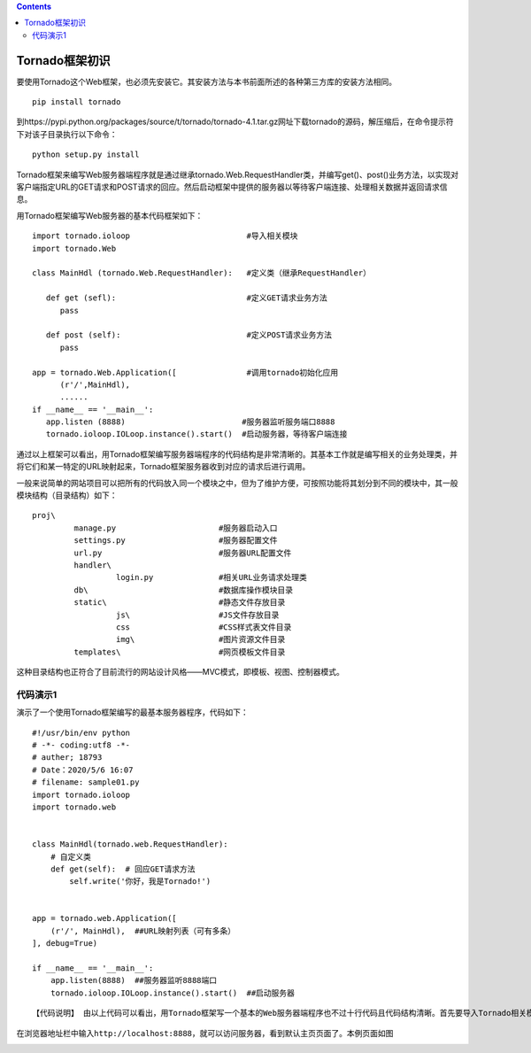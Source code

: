 .. contents::
   :depth: 3
..

Tornado框架初识
===============

要使用Tornado这个Web框架，也必须先安装它。其安装方法与本书前面所述的各种第三方库的安装方法相同。

::

   　　pip install tornado

到https://pypi.python.org/packages/source/t/tornado/tornado-4.1.tar.gz网址下载tornado的源码，解压缩后，在命令提示符下对该子目录执行以下命令：

::

   　　python setup.py install

Tornado框架来编写Web服务器端程序就是通过继承tornado.Web.RequestHandler类，并编写get()、post()业务方法，以实现对客户端指定URL的GET请求和POST请求的回应。然后启动框架中提供的服务器以等待客户端连接、处理相关数据并返回请求信息。

用Tornado框架编写Web服务器的基本代码框架如下：

::

   　　import tornado.ioloop                         #导入相关模块
   　　import tornado.Web

   　　class MainHdl (tornado.Web.RequestHandler):   #定义类（继承RequestHandler）

   　　   def get (sefl):                            #定义GET请求业务方法
   　　      pass

   　　   def post (self):                           #定义POST请求业务方法
   　　      pass

   　　app = tornado.Web.Application([               #调用tornado初始化应用
   　　      (r'/',MainHdl),
   　　      ......
   　　if __name__ == '__main__':
   　　   app.listen (8888)                         #服务器监听服务端口8888
   　　   tornado.ioloop.IOLoop.instance().start()  #启动服务器，等待客户端连接

通过以上框架可以看出，用Tornado框架编写服务器端程序的代码结构是非常清晰的。其基本工作就是编写相关的业务处理类，并将它们和某一特定的URL映射起来，Tornado框架服务器收到对应的请求后进行调用。

一般来说简单的网站项目可以把所有的代码放入同一个模块之中，但为了维护方便，可按照功能将其划分到不同的模块中，其一般模块结构（目录结构）如下：

::

   　　proj\
   　　         manage.py                      #服务器启动入口
   　　         settings.py                    #服务器配置文件
   　　         url.py                         #服务器URL配置文件
   　　         handler\
   　　                  login.py              #相关URL业务请求处理类
   　　         db\                            #数据库操作模块目录
   　　         static\                        #静态文件存放目录
   　　                  js\                   #JS文件存放目录
   　　                  css                   #CSS样式表文件目录
   　　                  img\                  #图片资源文件目录
   　　         templates\                     #网页模板文件目录

这种目录结构也正符合了目前流行的网站设计风格——MVC模式，即模板、视图、控制器模式。

代码演示1
---------

演示了一个使用Tornado框架编写的最基本服务器程序，代码如下：

::

   #!/usr/bin/env python
   # -*- coding:utf8 -*-
   # auther; 18793
   # Date：2020/5/6 16:07
   # filename: sample01.py
   import tornado.ioloop
   import tornado.web


   class MainHdl(tornado.web.RequestHandler):
       # 自定义类
       def get(self):  # 回应GET请求方法
           self.write('你好，我是Tornado!')


   app = tornado.web.Application([
       (r'/', MainHdl),  ##URL映射列表（可有多条）
   ], debug=True)

   if __name__ == '__main__':
       app.listen(8888)  ##服务器监听8888端口
       tornado.ioloop.IOLoop.instance().start()  ##启动服务器

::

   【代码说明】 由以上代码可以看出，用Tornado框架写一个基本的Web服务器端程序也不过十行代码且代码结构清晰。首先要导入Tornado相关模块，然后自定义URL的响应业务方法（GET、POST等），其次是实例化Tornado模块中提供的Application类，并传URL映射列表及有关参数，最后启动服务器即可。

在浏览器地址栏中输入\ ``http://localhost:8888``\ ，就可以访问服务器，看到默认主页页面了。本例页面如图

.. image:: ../../../_static/tornado001.png

